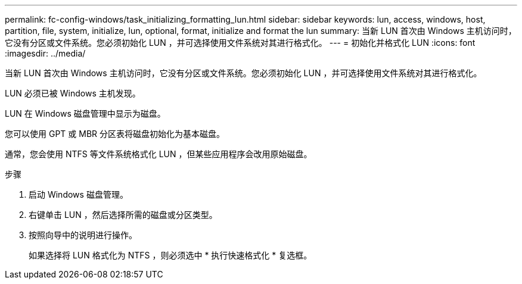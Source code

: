---
permalink: fc-config-windows/task_initializing_formatting_lun.html 
sidebar: sidebar 
keywords: lun, access, windows, host, partition, file, system, initialize, lun, optional, format, initialize and format the lun 
summary: 当新 LUN 首次由 Windows 主机访问时，它没有分区或文件系统。您必须初始化 LUN ，并可选择使用文件系统对其进行格式化。 
---
= 初始化并格式化 LUN
:icons: font
:imagesdir: ../media/


[role="lead"]
当新 LUN 首次由 Windows 主机访问时，它没有分区或文件系统。您必须初始化 LUN ，并可选择使用文件系统对其进行格式化。

LUN 必须已被 Windows 主机发现。

LUN 在 Windows 磁盘管理中显示为磁盘。

您可以使用 GPT 或 MBR 分区表将磁盘初始化为基本磁盘。

通常，您会使用 NTFS 等文件系统格式化 LUN ，但某些应用程序会改用原始磁盘。

.步骤
. 启动 Windows 磁盘管理。
. 右键单击 LUN ，然后选择所需的磁盘或分区类型。
. 按照向导中的说明进行操作。
+
如果选择将 LUN 格式化为 NTFS ，则必须选中 * 执行快速格式化 * 复选框。


